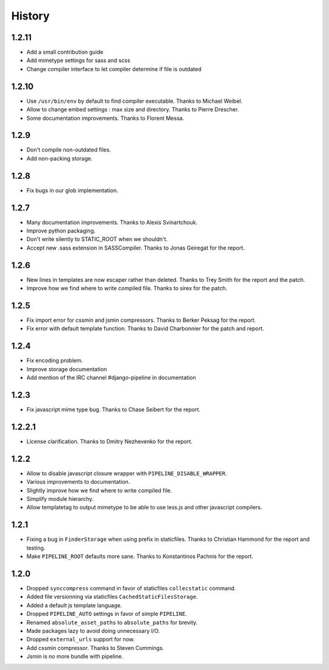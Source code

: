 .. :changelog:

History
=======


1.2.11
------

* Add a small contribution guide
* Add mimetype settings for sass and scss
* Change compiler interface to let compiler determine if file is outdated

1.2.10
------

* Use ``/usr/bin/env`` by default to find compiler executable. Thanks to Michael Weibel. 
* Allow to change embed settings : max size and directory. Thanks to Pierre Drescher. 
* Some documentation improvements. Thanks to Florent Messa.

1.2.9
-----

* Don't compile non-outdated files.
* Add non-packing storage.

1.2.8
-----

* Fix bugs in our glob implementation.


1.2.7
-----

* Many documentation improvements. Thanks to Alexis Svinartchouk.
* Improve python packaging.
* Don't write silently to STATIC_ROOT when we shouldn't.
* Accept new .sass extension in SASSCompiler. Thanks to Jonas Geiregat for the report.


1.2.6
-----

* New lines in templates are now escaper rather than deleted. Thanks to Trey Smith for the report and the patch.
* Improve how we find where to write compiled file. Thanks to sirex for the patch.


1.2.5
-----

* Fix import error for cssmin and jsmin compressors. Thanks to Berker Peksag for the report.
* Fix error with default template function. Thanks to David Charbonnier for the patch and report. 


1.2.4
-----

* Fix encoding problem.
* Improve storage documentation
* Add mention of the IRC channel #django-pipeline in documentation


1.2.3
-----

* Fix javascript mime type bug. Thanks to Chase Seibert for the report.


1.2.2.1
-------

* License clarification. Thanks to Dmitry Nezhevenko for the report.


1.2.2
-----

* Allow to disable javascript closure wrapper with ``PIPELINE_DISABLE_WRAPPER``.
* Various improvements to documentation.
* Slightly improve how we find where to write compiled file.
* Simplify module hierarchy.
* Allow templatetag to output mimetype to be able to use less.js and other javascript compilers.


1.2.1
-----

* Fixing a bug in ``FinderStorage`` when using prefix in staticfiles. Thanks to Christian Hammond for the report and testing.
* Make ``PIPELINE_ROOT`` defaults more sane. Thanks to Konstantinos Pachnis for the report.


1.2.0
-----

* Dropped ``synccompress`` command in favor of staticfiles ``collecstatic`` command.
* Added file versionning via staticfiles ``CachedStaticFilesStorage``.
* Added a default js template language.
* Dropped ``PIPELINE_AUTO`` settings in favor of simple ``PIPELINE``.
* Renamed ``absolute_asset_paths`` to ``absolute_paths`` for brevity.
* Made packages lazy to avoid doing unnecessary I/O. 
* Dropped ``external_urls`` support for now.
* Add cssmin compressor. Thanks to Steven Cummings.
* Jsmin is no more bundle with pipeline.
